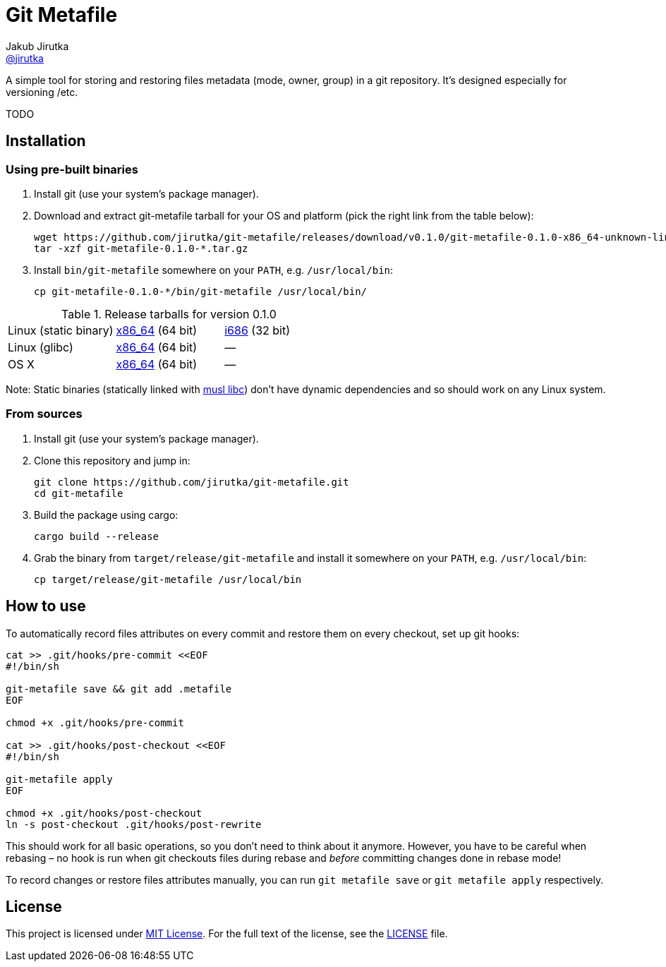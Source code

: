 = Git Metafile
Jakub Jirutka <https://github.com/jirutka[@jirutka]>
//custom
:name: git-metafile
:version: 0.1.0
:gh-name: jirutka/{name}
:gh-branch: master

ifdef::env-github[]
image:https://travis-ci.org/{gh-name}.svg?branch={gh-branch}["Build Status", link="https://travis-ci.org/{gh-name}"]
endif::env-github[]

A simple tool for storing and restoring files metadata (mode, owner, group) in a git repository.
It's designed especially for versioning /etc.

TODO


== Installation

=== Using pre-built binaries

. Install git (use your system’s package manager).

. Download and extract {name} tarball for your OS and platform (pick the right link from the table below):
+
[source, sh, subs="verbatim, attributes"]
----
wget https://github.com/{gh-name}/releases/download/v{version}/{name}-{version}-x86_64-unknown-linux-musl.tar.gz
tar -xzf {name}-{version}-*.tar.gz
----

. Install `bin/{name}` somewhere on your `PATH`, e.g. `/usr/local/bin`:
+
[source, sh, subs="verbatim, attributes"]
cp {name}-{version}-*/bin/{name} /usr/local/bin/


.Release tarballs for version {version}
[cols="3", width="100%"]
|===
| Linux (static binary)
| https://github.com/{gh-name}/releases/download/v{version}/{name}-{version}-x86_64-unknown-linux-musl.tar.gz[x86_64] (64 bit)
| https://github.com/{gh-name}/releases/download/v{version}/{name}-{version}-i686-unknown-linux-musl.tar.gz[i686] (32 bit)

| Linux (glibc)
| https://github.com/{gh-name}/releases/download/v{version}/{name}-{version}-x86_64-unknown-linux-gnu.tar.gz[x86_64] (64 bit)
| —

| OS X
| https://github.com/{gh-name}/releases/download/v{version}/{name}-{version}-x86_64-apple-darwin.tar.gz[x86_64] (64 bit)
| —
|===

Note: Static binaries (statically linked with http://www.musl-libc.org/[musl libc]) don’t have dynamic dependencies and so should work on any Linux system.


=== From sources

. Install git (use your system’s package manager).

. Clone this repository and jump in:
+
[source, sh, subs="verbatim, attributes"]
----
git clone https://github.com/{gh-name}.git
cd {name}
----

. Build the package using cargo:
+
    cargo build --release

. Grab the binary from `target/release/{name}` and install it somewhere on your `PATH`, e.g. `/usr/local/bin`:
+
[source, sh, subs="verbatim, attributes"]
cp target/release/{name} /usr/local/bin


== How to use

To automatically record files attributes on every commit and restore them on every checkout, set up git hooks:

[source, sh]
----
cat >> .git/hooks/pre-commit <<EOF
#!/bin/sh

git-metafile save && git add .metafile
EOF

chmod +x .git/hooks/pre-commit

cat >> .git/hooks/post-checkout <<EOF
#!/bin/sh

git-metafile apply
EOF

chmod +x .git/hooks/post-checkout
ln -s post-checkout .git/hooks/post-rewrite
----

This should work for all basic operations, so you don’t need to think about it anymore.
However, you have to be careful when rebasing – no hook is run when git checkouts files during rebase and _before_ committing changes done in rebase mode!

To record changes or restore files attributes manually, you can run `git metafile save` or `git metafile apply` respectively.


== License

This project is licensed under http://opensource.org/licenses/MIT/[MIT License].
For the full text of the license, see the link:LICENSE[LICENSE] file.
